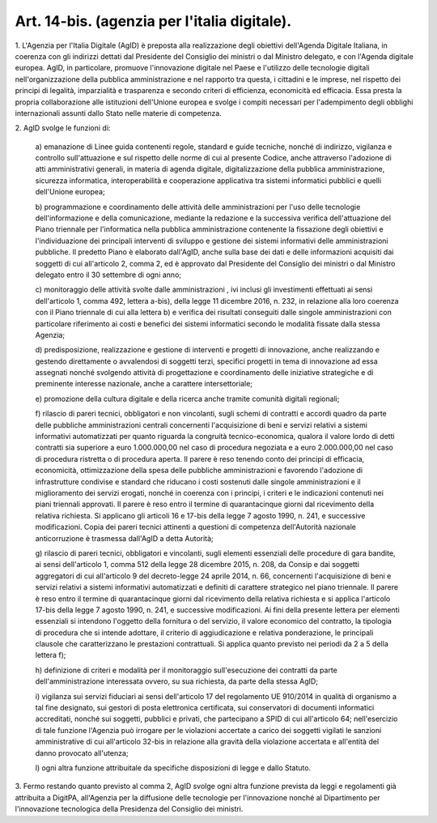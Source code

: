 .. _art14-bis:

Art. 14-bis. (agenzia per l'italia digitale).
^^^^^^^^^^^^^^^^^^^^^^^^^^^^^^^^^^^^^^^^^^^^^



1\. L'Agenzia per l'Italia Digitale (AgID) è preposta alla realizzazione degli obiettivi dell'Agenda Digitale Italiana, in coerenza con gli indirizzi dettati dal Presidente del Consiglio dei ministri o dal Ministro delegato, e con l'Agenda digitale europea. AgID, in particolare, promuove l'innovazione digitale nel Paese e l'utilizzo delle tecnologie digitali nell'organizzazione della pubblica amministrazione e nel rapporto tra questa, i cittadini e le imprese, nel rispetto dei principi di legalità, imparzialità e trasparenza e secondo criteri di efficienza, economicità ed efficacia. Essa presta la propria collaborazione alle istituzioni dell'Unione europea e svolge i compiti necessari per l'adempimento degli obblighi internazionali assunti dallo Stato nelle materie di competenza.

2\. AgID svolge le funzioni di:

   a\) emanazione di Linee guida contenenti regole, standard e guide tecniche, nonché di indirizzo, vigilanza e controllo sull'attuazione e sul rispetto delle norme di cui al presente Codice, anche attraverso l'adozione di atti amministrativi generali, in materia di agenda digitale, digitalizzazione della pubblica amministrazione, sicurezza informatica, interoperabilità e cooperazione applicativa tra sistemi informatici pubblici e quelli dell'Unione europea;

   b\) programmazione e coordinamento delle attività delle amministrazioni per l'uso delle tecnologie dell'informazione e della comunicazione, mediante la redazione e la successiva verifica dell'attuazione del Piano triennale per l'informatica nella pubblica amministrazione contenente la fissazione degli obiettivi e l'individuazione dei principali interventi di sviluppo e gestione dei sistemi informativi delle amministrazioni pubbliche. Il predetto Piano è elaborato dall'AgID, anche sulla base dei dati e delle informazioni acquisiti dai soggetti di cui all'articolo 2, comma 2, ed è approvato dal Presidente del Consiglio dei ministri o dal Ministro delegato entro il 30 settembre di ogni anno;

   c\) monitoraggio delle attività svolte dalle amministrazioni , ivi inclusi gli investimenti effettuati ai sensi dell'articolo 1, comma 492, lettera a-bis), della legge 11 dicembre 2016, n. 232, in relazione alla loro coerenza con il Piano triennale di cui alla lettera b) e verifica dei risultati conseguiti dalle singole amministrazioni con particolare riferimento ai costi e benefici dei sistemi informatici secondo le modalità fissate dalla stessa Agenzia;

   d\) predisposizione, realizzazione e gestione di interventi e progetti di innovazione, anche realizzando e gestendo direttamente o avvalendosi di soggetti terzi, specifici progetti in tema di innovazione ad essa assegnati nonché svolgendo attività di progettazione e coordinamento delle iniziative strategiche e di preminente interesse nazionale, anche a carattere intersettoriale;

   e\) promozione della cultura digitale e della ricerca anche tramite comunità digitali regionali;

   f\) rilascio di pareri tecnici, obbligatori e non vincolanti, sugli schemi di contratti e accordi quadro da parte delle pubbliche amministrazioni centrali concernenti l'acquisizione di beni e servizi relativi a sistemi informativi automatizzati per quanto riguarda la congruità tecnico-economica, qualora il valore lordo di detti contratti sia superiore a euro 1.000.000,00 nel caso di procedura negoziata e a euro 2.000.000,00 nel caso di procedura ristretta o di procedura aperta. Il parere è reso tenendo conto dei principi di efficacia, economicità, ottimizzazione della spesa delle pubbliche amministrazioni e favorendo l'adozione di infrastrutture condivise e standard che riducano i costi sostenuti dalle singole amministrazioni e il miglioramento dei servizi erogati, nonché in coerenza con i principi, i criteri e le indicazioni contenuti nei piani triennali approvati. Il parere è reso entro il termine di quarantacinque giorni dal ricevimento della relativa richiesta. Si applicano gli articoli 16 e 17-bis della legge 7 agosto 1990, n. 241, e successive modificazioni. Copia dei pareri tecnici attinenti a questioni di competenza dell'Autorità nazionale anticorruzione è trasmessa dall'AgID a detta Autorità;

   g\) rilascio di pareri tecnici, obbligatori e  vincolanti, sugli elementi essenziali delle procedure di gara bandite, ai sensi dell'articolo 1, comma 512 della legge 28 dicembre 2015, n. 208, da Consip e dai soggetti aggregatori di cui all'articolo 9 del decreto-legge 24 aprile 2014, n. 66, concernenti l'acquisizione di beni e servizi relativi a sistemi informativi automatizzati e definiti di carattere strategico nel piano triennale. Il parere è reso entro il termine di quarantacinque giorni dal ricevimento della relativa richiesta e si applica l'articolo 17-bis della legge 7 agosto 1990, n. 241, e successive modificazioni. Ai fini della presente lettera per elementi essenziali si intendono l'oggetto della fornitura o del servizio, il valore economico del contratto, la tipologia di procedura che si intende adottare, il criterio di aggiudicazione e relativa ponderazione, le principali clausole che caratterizzano le prestazioni contrattuali. Si applica quanto previsto nei periodi da 2 a 5 della lettera f);

   h\) definizione di criteri e modalità per il monitoraggio sull'esecuzione dei contratti da parte dell'amministrazione interessata ovvero, su sua richiesta, da parte della stessa AgID;

   i\) vigilanza sui servizi fiduciari ai sensi dell'articolo 17 del regolamento UE 910/2014 in qualità di organismo a tal fine designato, sui gestori di posta elettronica certificata, sui conservatori di documenti informatici accreditati, nonché sui soggetti, pubblici e privati, che partecipano a SPID di cui all'articolo 64; nell'esercizio di tale funzione l'Agenzia può irrogare per le violazioni accertate a carico dei soggetti vigilati le sanzioni amministrative di cui all'articolo 32-bis in relazione alla gravità della violazione accertata e all'entità del danno provocato all'utenza;

   l\) ogni altra funzione attribuitale da specifiche disposizioni di legge e dallo Statuto.

3\. Fermo restando quanto previsto al comma 2, AgID svolge ogni altra funzione prevista da leggi e regolamenti già attribuita a DigitPA, all'Agenzia per la diffusione delle tecnologie per l'innovazione nonché al Dipartimento per l'innovazione tecnologica della Presidenza del Consiglio dei ministri.
